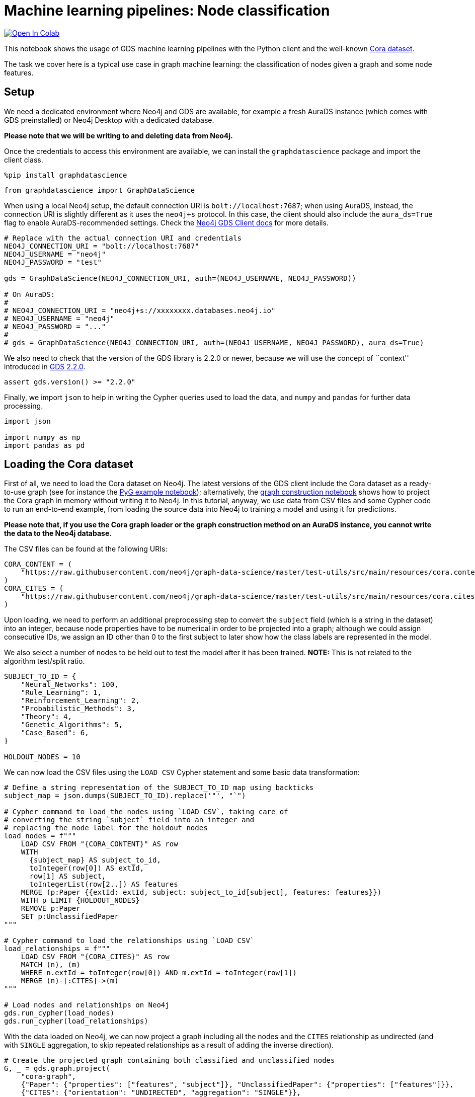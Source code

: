// DO NOT EDIT - AsciiDoc file generated automatically

= Machine learning pipelines: Node classification


https://colab.research.google.com/github/neo4j/graph-data-science-client/blob/main/examples/ml-pipelines-node-classification.ipynb[image:https://colab.research.google.com/assets/colab-badge.svg[Open
In Colab]]


This notebook shows the usage of GDS machine learning pipelines with the
Python client and the well-known
https://paperswithcode.com/dataset/cora[Cora dataset].

The task we cover here is a typical use case in graph machine learning:
the classification of nodes given a graph and some node features.

== Setup

We need a dedicated environment where Neo4j and GDS are available, for
example a fresh AuraDS instance (which comes with GDS preinstalled) or
Neo4j Desktop with a dedicated database.

*Please note that we will be writing to and deleting data from Neo4j.*

Once the credentials to access this environment are available, we can
install the `graphdatascience` package and import the client class.

[source, python, role=no-test]
----
%pip install graphdatascience
----

[source, python, role=no-test]
----
from graphdatascience import GraphDataScience
----

When using a local Neo4j setup, the default connection URI is
`bolt://localhost:7687`; when using AuraDS, instead, the connection URI
is slightly different as it uses the `neo4j+s` protocol. In this case,
the client should also include the `aura_ds=True` flag to enable
AuraDS-recommended settings. Check the
https://neo4j.com/docs/graph-data-science-client/current/getting-started/[Neo4j
GDS Client docs] for more details.

[source, python, role=no-test]
----
# Replace with the actual connection URI and credentials
NEO4J_CONNECTION_URI = "bolt://localhost:7687"
NEO4J_USERNAME = "neo4j"
NEO4J_PASSWORD = "test"

gds = GraphDataScience(NEO4J_CONNECTION_URI, auth=(NEO4J_USERNAME, NEO4J_PASSWORD))

# On AuraDS:
#
# NEO4J_CONNECTION_URI = "neo4j+s://xxxxxxxx.databases.neo4j.io"
# NEO4J_USERNAME = "neo4j"
# NEO4J_PASSWORD = "..."
#
# gds = GraphDataScience(NEO4J_CONNECTION_URI, auth=(NEO4J_USERNAME, NEO4J_PASSWORD), aura_ds=True)
----

We also need to check that the version of the GDS library is 2.2.0 or
newer, because we will use the concept of ``context'' introduced in
https://github.com/neo4j/graph-data-science/releases/tag/2.2.0[GDS
2.2.0].

[source, python, role=no-test]
----
assert gds.version() >= "2.2.0"
----

Finally, we import `json` to help in writing the Cypher queries used to
load the data, and `numpy` and `pandas` for further data processing.

[source, python, role=no-test]
----
import json

import numpy as np
import pandas as pd
----

== Loading the Cora dataset

First of all, we need to load the Cora dataset on Neo4j. The latest
versions of the GDS client include the Cora dataset as a ready-to-use
graph (see for instance the
https://github.com/neo4j/graph-data-science-client/blob/main/examples/import-sample-export-gnn.ipynb[PyG
example notebook]); alternatively, the
https://github.com/neo4j/graph-data-science-client/blob/main/examples/load-data-via-graph-construction.ipynb[graph
construction notebook] shows how to project the Cora graph in memory
without writing it to Neo4j. In this tutorial, anyway, we use data from
CSV files and some Cypher code to run an end-to-end example, from
loading the source data into Neo4j to training a model and using it for
predictions.

*Please note that, if you use the Cora graph loader or the graph
construction method on an AuraDS instance, you cannot write the data to
the Neo4j database.*

The CSV files can be found at the following URIs:

[source, python, role=no-test]
----
CORA_CONTENT = (
    "https://raw.githubusercontent.com/neo4j/graph-data-science/master/test-utils/src/main/resources/cora.content"
)
CORA_CITES = (
    "https://raw.githubusercontent.com/neo4j/graph-data-science/master/test-utils/src/main/resources/cora.cites"
)
----

Upon loading, we need to perform an additional preprocessing step to
convert the `subject` field (which is a string in the dataset) into an
integer, because node properties have to be numerical in order to be
projected into a graph; although we could assign consecutive IDs, we
assign an ID other than 0 to the first subject to later show how the
class labels are represented in the model.

We also select a number of nodes to be held out to test the model after
it has been trained. *NOTE:* This is not related to the algorithm
test/split ratio.

[source, python, role=no-test]
----
SUBJECT_TO_ID = {
    "Neural_Networks": 100,
    "Rule_Learning": 1,
    "Reinforcement_Learning": 2,
    "Probabilistic_Methods": 3,
    "Theory": 4,
    "Genetic_Algorithms": 5,
    "Case_Based": 6,
}

HOLDOUT_NODES = 10
----

We can now load the CSV files using the `LOAD CSV` Cypher statement and
some basic data transformation:

[source, python, role=no-test]
----
# Define a string representation of the SUBJECT_TO_ID map using backticks
subject_map = json.dumps(SUBJECT_TO_ID).replace('"', "`")

# Cypher command to load the nodes using `LOAD CSV`, taking care of
# converting the string `subject` field into an integer and
# replacing the node label for the holdout nodes
load_nodes = f"""
    LOAD CSV FROM "{CORA_CONTENT}" AS row
    WITH 
      {subject_map} AS subject_to_id,
      toInteger(row[0]) AS extId, 
      row[1] AS subject, 
      toIntegerList(row[2..]) AS features
    MERGE (p:Paper {{extId: extId, subject: subject_to_id[subject], features: features}})
    WITH p LIMIT {HOLDOUT_NODES}
    REMOVE p:Paper
    SET p:UnclassifiedPaper
"""

# Cypher command to load the relationships using `LOAD CSV`
load_relationships = f"""
    LOAD CSV FROM "{CORA_CITES}" AS row
    MATCH (n), (m) 
    WHERE n.extId = toInteger(row[0]) AND m.extId = toInteger(row[1])
    MERGE (n)-[:CITES]->(m)
"""

# Load nodes and relationships on Neo4j
gds.run_cypher(load_nodes)
gds.run_cypher(load_relationships)
----

With the data loaded on Neo4j, we can now project a graph including all
the nodes and the `CITES` relationship as undirected (and with `SINGLE`
aggregation, to skip repeated relationships as a result of adding the
inverse direction).

[source, python, role=no-test]
----
# Create the projected graph containing both classified and unclassified nodes
G, _ = gds.graph.project(
    "cora-graph",
    {"Paper": {"properties": ["features", "subject"]}, "UnclassifiedPaper": {"properties": ["features"]}},
    {"CITES": {"orientation": "UNDIRECTED", "aggregation": "SINGLE"}},
)
----

We can finally check the number of nodes and relationships in the
newly-projected graph to make sure it has been created correctly:

[source, python, role=no-test]
----
assert G.node_count() == 2708
assert G.relationship_count() == 10556
----

== Pipeline catalog basics

Once the dataset has been loaded, we can define a node classification
machine learning pipeline.

[source, python, role=no-test]
----
# Create the pipeline
node_pipeline, _ = gds.beta.pipeline.nodeClassification.create("cora-pipeline")
----

We can check that the pipeline has actually been created with the `list`
method:

[source, python, role=no-test]
----
# List all pipelines
gds.beta.pipeline.list()

# Alternatively, get the details of a specific pipeline object
gds.beta.pipeline.list(node_pipeline)
----

[cols=",,,,",options="header",]
|===
| |pipelineInfo |pipelineName |pipelineType |creationTime
|0 |\{'featurePipeline': \{'nodePropertySteps': [], ... |cora-pipeline
|Node classification training pipeline
|2022-12-15T13:21:25.577993000+00:00
|===

== Configuring the pipeline

We can now configure the pipeline. As a reminder, we need to:

[arabic]
. Select a subset of the available node properties to be used as
features for the machine learning model
. Configure the train/test split and the number of folds for k-fold
cross-validation _(optional)_
. Configure the candidate models for training
. Configure autotuning _(optional)_ In this example we use Logistic
Regression as a candidate model for the training, but other algorithms
(such as Random Forest) are available as well. We also set some
reasonable starting parameters that can be further tuned according to
the needed metrics.

Some hyperparameters such as `penalty` can be single values or ranges.
If they are expressed as ranges, autotuning is used to search their best
value.

The `configureAutoTuning` method can be used to set the number of model
candidates to try. Here we choose 5 to keep the training time short.

[source, python, role=no-test]
----
# "Mark" some node properties that will be used as features
node_pipeline.selectFeatures(["features"])

# If needed, change the train/test split ratio and the number of folds
# for k-fold cross-validation
node_pipeline.configureSplit(testFraction=0.2, validationFolds=5)

# Add a model candidate to train
node_pipeline.addLogisticRegression(maxEpochs=200, penalty=(0.0, 0.5))

# Explicit set the number of trials for autotuning (default = 10)
node_pipeline.configureAutoTuning(maxTrials=5)
----

== Training the pipeline

The configured pipeline is now ready to select and train a model. We
also run a training estimate, to make sure there are enough resources to
run the actual training afterwards.

The Node Classification model supports several evaluation metrics. Here
we use the global metric `F1_WEIGHTED`.

*NOTE:* The `concurrency` parameter is explicitly set to 4 (the default
value) for demonstration purposes. The maximum concurrency in the
library is limited to 4 for Neo4j Community Edition.

[source, python, role=no-test]
----
# Estimate the resources needed for training the model
node_pipeline.train_estimate(
    G,
    targetNodeLabels=["Paper"],
    modelName="cora-pipeline-model",
    targetProperty="subject",
    metrics=["F1_WEIGHTED"],
    randomSeed=42,
    concurrency=4,
)
----

[source, python, role=no-test]
----
# Perform the actual training
model, stats = node_pipeline.train(
    G,
    targetNodeLabels=["Paper"],
    modelName="cora-pipeline-model",
    targetProperty="subject",
    metrics=["F1_WEIGHTED"],
    randomSeed=42,
    concurrency=4,
)
----

We can inspect the result of the training, for example to print the
evaluation metrics of the trained model.

[source, python, role=no-test]
----
# Uncomment to print all stats
# print(stats.to_json(indent=2))

# Print F1_WEIGHTED metric
stats["modelInfo"]["metrics"]["F1_WEIGHTED"]["test"]
----

----
0.7287325951256631
----

== Using the model for prediction

After training, the model is ready to classify unclassified data.

One simple way to use the `predict` mode is to just stream the result of
the prediction. This can be impractical when a graph is very large, so
it should be only used for experimentation purposes.

[source, python, role=no-test]
----
predicted = model.predict_stream(
    G, modelName="cora-pipeline-model", includePredictedProbabilities=True, targetNodeLabels=["UnclassifiedPaper"]
)
----

The result of the prediction is a Pandas `DataFrame` containing the
predicted class and the predicted probabilities for all the classes for
each node.

[source, python, role=no-test]
----
predicted
----

[cols=",,,",options="header",]
|===
| |nodeId |predictedClass |predictedProbabilities
|0 |0 |100 |[0.07090129256540621, 0.02781562683066478, 0.2...
|1 |1 |5 |[0.10248697035946842, 0.04786333496925834, 0.1...
|2 |2 |2 |[0.04005138780445344, 0.4716897821336281, 0.04...
|3 |3 |2 |[0.03168648772215199, 0.709948522271949, 0.119...
|4 |4 |3 |[0.05023837133685246, 0.022112223083451652, 0....
|5 |5 |5 |[0.163967792875254, 0.17289763778273642, 0.108...
|6 |6 |6 |[0.055509897709602456, 0.11420633716452112, 0....
|7 |7 |100 |[0.0357353343079603, 0.06031988891476322, 0.05...
|8 |8 |100 |[0.07296843717126494, 0.09662250045306757, 0.2...
|9 |9 |4 |[0.056177601249482755, 0.16500456321738488, 0....
|===

The order of the classes in the `predictedProbabilities` field is given
in the model information, and can be used to retrieve the predicted
probability for the predicted class.

Please note that the order in which the classes appear in the
`predictedProbabilities` field is somewhat arbitrary, so the correct way
to access each probability is via the class index obtained from the
model, _not_ its position.

[source, python, role=no-test]
----
# List of class labels
classes = stats["modelInfo"]["classes"]
print("Class labels:", classes)

# Calculate the confidence percentage for the predicted class
predicted["confidence"] = predicted.apply(
    lambda row: np.floor(row["predictedProbabilities"][classes.index(row["predictedClass"])] * 100), axis=1
)

predicted
----


Class labels: [1, 2, 3, 4, 5, 6, 100]
[cols=",,,,",options="header",]
|===
| |nodeId |predictedClass |predictedProbabilities |confidence
|0 |0 |100 |[0.07090129256540621, 0.02781562683066478, 0.2... |43.0
|1 |1 |5 |[0.10248697035946842, 0.04786333496925834, 0.1... |20.0
|2 |2 |2 |[0.04005138780445344, 0.4716897821336281, 0.04... |47.0
|3 |3 |2 |[0.03168648772215199, 0.709948522271949, 0.119... |70.0
|4 |4 |3 |[0.05023837133685246, 0.022112223083451652, 0.... |61.0
|5 |5 |5 |[0.163967792875254, 0.17289763778273642, 0.108... |18.0
|6 |6 |6 |[0.055509897709602456, 0.11420633716452112, 0.... |49.0
|7 |7 |100 |[0.0357353343079603, 0.06031988891476322, 0.05... |47.0
|8 |8 |100 |[0.07296843717126494, 0.09662250045306757, 0.2... |28.0
|9 |9 |4 |[0.056177601249482755, 0.16500456321738488, 0.... |47.0
|===

== Adding a data preprocessing step

The quality of the model can potentially be increased by adding more
features or by using different features altogether. One way is to use
algorithms such as FastRP that create embeddings based on both node
properties and graph features, which can be added via the
`addNodeProperty` pipeline method. Such properties are ``transient'', in
that they are automatically created and removed by the pipeline itself.

In this example we also use the `contextNodeLabels` parameter to
explicitly set the types of nodes we calculate the embeddings for, and
we include both the classified and the unclassified nodes. This is
useful because the more nodes are used, the better the generated
embeddings are. Although it may seem counterintuitive, unclassified
nodes do not need to be completely unobserved during training (so, for
instance, information on their neighbours can be retained). More
information can be found in graph ML publications such as the
https://www.cs.mcgill.ca/~wlh/grl_book/[Graph Representation Learning
Book].

[source, python, role=no-test]
----
node_pipeline_fastrp, _ = gds.beta.pipeline.nodeClassification.create("cora-pipeline-fastrp")

# Add a step in the pipeline that mutates the graph
node_pipeline_fastrp.addNodeProperty(
    "fastRP",
    mutateProperty="embedding",
    embeddingDimension=512,
    propertyRatio=1.0,
    randomSeed=42,
    featureProperties=["features"],
    contextNodeLabels=["Paper", "UnclassifiedPaper"],
)

# With the node embeddings available as features, we no longer use the original raw `features`.
node_pipeline_fastrp.selectFeatures(["embedding"])

# Configure the pipeline as before
node_pipeline_fastrp.configureSplit(testFraction=0.2, validationFolds=5)
node_pipeline_fastrp.addLogisticRegression(maxEpochs=200, penalty=(0.0, 0.5))
node_pipeline.configureAutoTuning(maxTrials=5)
----

The training then proceeds as in the previous section:

[source, python, role=no-test]
----
# Perform the actual training
model_fastrp, stats_fastrp = node_pipeline_fastrp.train(
    G,
    targetNodeLabels=["Paper"],
    modelName="cora-pipeline-model-fastrp",
    targetProperty="subject",
    metrics=["F1_WEIGHTED"],
    randomSeed=42,
    concurrency=4,
)
----

The `F1_WEIGHTED` metrics is better with embeddings:

[source, python, role=no-test]
----
print(stats_fastrp["modelInfo"]["metrics"]["F1_WEIGHTED"]["test"])
----


0.8323028609950918

The classification using `predict_stream` can be run in the same way:

[source, python, role=no-test]
----
predicted_fastrp = model_fastrp.predict_stream(
    G,
    modelName="cora-pipeline-model-fastrp",
    includePredictedProbabilities=True,
    targetNodeLabels=["UnclassifiedPaper"],
)
----

[source, python, role=no-test]
----
print(len(predicted_fastrp))
----


10

Instead of streaming the results, the prediction can be run in `mutate`
mode to be more performant, especially when the predicted values are
used multiple times. The predicted nodes can be retrieved using the
`streamNodeProperty` method with the `UnclassifiedPaper` class.

[source, python, role=no-test]
----
model_fastrp.predict_mutate(
    G,
    mutateProperty="predictedClass",
    modelName="cora-pipeline-model-fastrp",
    predictedProbabilityProperty="predictedProbabilities",
    targetNodeLabels=["UnclassifiedPaper"],
)

predicted_fastrp = gds.graph.streamNodeProperty(G, "predictedClass", ["UnclassifiedPaper"])
----

[source, python, role=no-test]
----
predicted_fastrp
----

[cols=",,",options="header",]
|===
| |nodeId |propertyValue
|0 |0 |100
|1 |1 |1
|2 |2 |2
|3 |3 |2
|4 |4 |3
|5 |5 |3
|6 |6 |4
|7 |7 |100
|8 |8 |100
|9 |9 |4
|===

This is useful to compare the result of classification with the original
`subject` value of the test nodes, which must be retrieved from the
Neo4j database since it has been excluded from the projected graph.

[source, python, role=no-test]
----
# Retrieve node information from Neo4j using the node IDs from the prediction result
nodes = gds.util.asNodes(predicted_fastrp.nodeId.to_list())

# Create a new DataFrame containing node IDs along with node properties
nodes_df = pd.DataFrame([(node.id, node["subject"]) for node in nodes], columns=["nodeId", "subject"])

# Merge with the prediction result on node IDs, to check the predicted value
# against the original subject
#
# NOTE: This could also be replaced by just appending `node["subject"]` as a
# Series since the node order would not change, but a proper merge (or join)
# is clearer and less prone to errors.
predicted_fastrp.merge(nodes_df, on="nodeId")
----

[cols=",,,",options="header",]
|===
| |nodeId |propertyValue |subject
|0 |0 |100 |100
|1 |1 |1 |1
|2 |2 |2 |2
|3 |3 |2 |2
|4 |4 |3 |3
|5 |5 |3 |3
|6 |6 |4 |4
|7 |7 |100 |100
|8 |8 |100 |100
|9 |9 |4 |4
|===

As we can see, the prediction for all the test nodes is accurate.

== Writing result back to Neo4j

Having the predicted class written back to the graph, we can now write
them back to the Neo4j database.

*Please note that this step is not applicable if you are running this
notebook on AuraDS.*

[source, python, role=no-test]
----
gds.graph.nodeProperties.write(
    G,
    node_properties=["predictedClass"],
    node_labels=["UnclassifiedPaper"],
)
----

== Cleanup

When the graph, the model and the pipeline are no longer needed, they
should be dropped to free up memory. This only needs to be done if the
Neo4j or AuraDS instance is not restarted, since a restart would clean
up all the in-memory content anyway.

[source, python, role=no-test]
----
model.drop()
model_fastrp.drop()
node_pipeline.drop()
node_pipeline_fastrp.drop()

G.drop()
----

The Neo4j database instead needs to be cleaned up explicitly if no
longer useful:

[source, python, role=no-test]
----
gds.run_cypher("MATCH (n:Paper|UnclassifiedPaper) DETACH DELETE n")
----

It is good practice to close the client as well:

[source, python, role=no-test]
----
gds.close()
----
